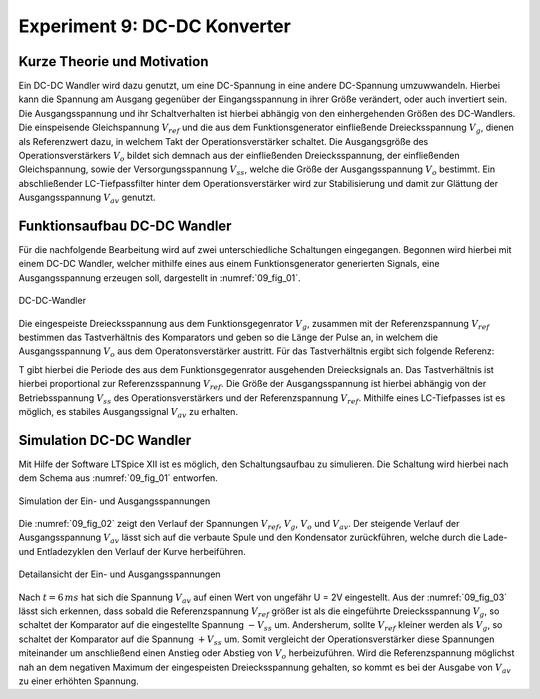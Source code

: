 Experiment 9: DC-DC Konverter
=============================


Kurze Theorie und Motivation
----------------------------

Ein DC-DC Wandler wird dazu genutzt, um eine DC-Spannung in eine
andere DC-Spannung umzuwwandeln. Hierbei kann die Spannung am Ausgang
gegenüber der Eingangsspannung in ihrer Größe verändert, oder auch
invertiert sein. Die Ausgangsspannung und ihr Schaltverhalten ist
hierbei abhängig von den einhergehenden Größen des DC-Wandlers. Die
einspeisende Gleichspannung :math:`V_{ref}` und die aus dem
Funktionsgenerator einfließende Dreiecksspannung :math:`V_{g}`, dienen
als Referenzwert dazu, in welchem Takt der Operationsverstärker
schaltet. Die Ausgangsgröße des Operationsverstärkers :math:`V_{o}`
bildet sich demnach aus der einfließenden Dreiecksspannung, der
einfließenden Gleichspannung, sowie der Versorgungsspannung
:math:`V_{ss}`, welche die Größe der Ausgangsspannung :math:`V_{o}`
bestimmt. Ein abschließender LC-Tiefpassfilter hinter dem
Operationsverstärker wird zur Stabilisierung und damit zur
Glättung der Ausgangsspannung :math:`V_{av}` genutzt. 


Funktionsaufbau DC-DC Wandler
-----------------------------

Für die nachfolgende Bearbeitung wird auf zwei unterschiedliche
Schaltungen eingegangen. Begonnen wird hierbei mit einem DC-DC
Wandler, welcher mithilfe eines aus einem Funktionsgenerator
generierten Signals, eine Ausgangsspannung erzeugen soll, dargestellt
in :numref:`09_fig_01`. 

.. figure:: img/Experiment_09/Schaltung_DC_DC.png
   :name:  09_fig_01
   :align: center

   DC-DC-Wandler

	 
Die eingespeiste Dreiecksspannung aus dem Funktionsgegenrator
:math:`V_{g}`, zusammen mit der Referenzspannung :math:`V_{ref}`
bestimmen das Tastverhältnis des Komparators und geben so die
Länge der Pulse an, in welchem die Ausgangsspannung
:math:`V_{o}` aus dem Operatonsverstärker austritt. Für das
Tastverhältnis ergibt sich folgende Referenz: 

.. math::
   :label: 09_eq_01

   \frac{\tau}{T} = \frac{1}{2}(1-V_{ref}/V_{p})

   
T gibt hierbei die Periode des aus dem Funktionsgegenrator ausgehenden
Dreiecksignals an. Das Tastverhältnis ist hierbei proportional zur
Referenzsspannung :math:`V_{ref}`. Die Größe der Ausgangsspannung ist
hierbei abhängig von der Betriebsspannung :math:`V_{ss}` des
Operationsverstärkers und der Referenzspannung
:math:`V_{ref}`. Mithilfe eines LC-Tiefpasses ist es möglich, es
stabiles Ausgangssignal :math:`V_{av}` zu erhalten. 


Simulation DC-DC Wandler
------------------------

Mit Hilfe der Software LTSpice XII ist es möglich, den Schaltungsaufbau
zu simulieren. Die Schaltung wird hierbei nach dem Schema aus
:numref:`09_fig_01` entworfen. 

.. figure:: img/Experiment_09/Spannungs_Simu_1.png
   :name:  09_fig_02
   :align: center
   :scale: 50 %

   Simulation der Ein- und Ausgangsspannungen

	 
Die :numref:`09_fig_02` zeigt den Verlauf der Spannungen
:math:`V_{ref}`, :math:`V_{g}`, :math:`V_{o}` und :math:`V_{av}`. Der
steigende Verlauf der Ausgangsspannung :math:`V_{av}` lässt sich
auf die verbaute Spule und den Kondensator zurückführen, welche
durch die Lade- und Entladezyklen den Verlauf der Kurve
herbeiführen. 

.. figure:: img/Experiment_09/Spannungs_Simu_2.png
   :name:  09_fig_03
   :align: center

   Detailansicht der Ein- und Ausgangsspannungen

	 
Nach :math:`t = 6\,ms` hat sich die Spannung :math:`V_{av}` auf einen
Wert von ungefähr U = 2V eingestellt. Aus der :numref:`09_fig_03`
lässt sich erkennen, dass sobald die Referenzspannung :math:`V_{ref}`
größer ist als die eingeführte Dreiecksspannung :math:`V_{g}`, so
schaltet der Komparator auf die eingestellte Spannung :math:`-V_{ss}` 
um. Andersherum, sollte :math:`V_{ref}` kleiner werden als
:math:`V_{g}`, so schaltet der Komparator auf die Spannung
:math:`+V_{ss}` um. Somit vergleicht der Operationsverstärker
diese Spannungen miteinander um anschließend einen Anstieg
oder Abstieg von :math:`V_{o}` herbeizuführen. Wird die
Referenzspannung möglichst nah an dem negativen Maximum
der eingespeisten Dreiecksspannung gehalten, so kommt es
bei der Ausgabe von :math:`V_{av}` zu einer erhöhten
Spannung. 
	 
